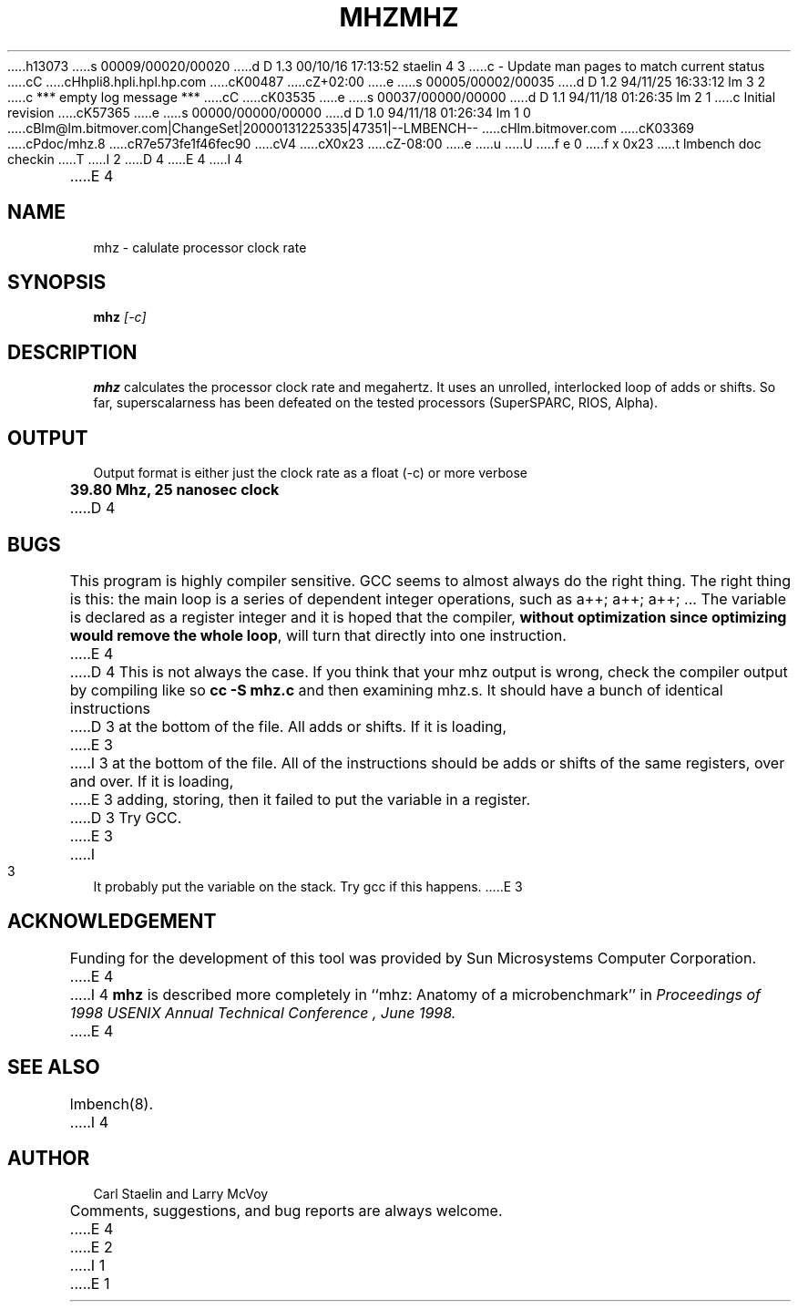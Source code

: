 h13073
s 00009/00020/00020
d D 1.3 00/10/16 17:13:52 staelin 4 3
c - Update man pages to match current status
cC
cHhpli8.hpli.hpl.hp.com
cK00487
cZ+02:00
e
s 00005/00002/00035
d D 1.2 94/11/25 16:33:12 lm 3 2
c *** empty log message ***
cC
cK03535
e
s 00037/00000/00000
d D 1.1 94/11/18 01:26:35 lm 2 1
c Initial revision
cK57365
e
s 00000/00000/00000
d D 1.0 94/11/18 01:26:34 lm 1 0
cBlm@lm.bitmover.com|ChangeSet|20000131225335|47351|--LMBENCH--
cHlm.bitmover.com
cK03369
cPdoc/mhz.8
cR7e573fe1f46fec90
cV4
cX0x23
cZ-08:00
e
u
U
f e 0
f x 0x23
t
lmbench doc checkin
T
I 2
.\" $Id$
D 4
.TH MHZ 8 "$Date$" "(c)1994 Larry McVoy" "LMBENCH"
E 4
I 4
.TH MHZ 8 "$Date$" "(c)1994-2000 Carl Staelin and Larry McVoy" "LMBENCH"
E 4
.SH NAME
mhz \- calulate processor clock rate
.SH SYNOPSIS
.B mhz
.I [-c]
.SH DESCRIPTION
.B mhz
calculates the processor clock rate and megahertz.  It uses an
unrolled, interlocked loop of adds or shifts.  So far, superscalarness
has been defeated on the tested processors (SuperSPARC, RIOS, Alpha).
.SH OUTPUT
Output format is either just the clock rate as a float (-c) or more verbose
.sp
.ft CB
39.80 Mhz, 25 nanosec clock
.ft
D 4
.SH BUGS
This program is highly compiler sensitive.  GCC seems to almost always do
the right thing.  The right thing is this: the main loop is a series of
dependent integer operations, such as \f(CWa++; a++; a++; ...\fP
The variable is declared as a register integer and it is hoped that the
compiler, \fBwithout optimization since optimizing would remove the whole
loop\fP, will turn that directly into one instruction.
E 4
.LP
D 4
This is not always the case.  If you think that your mhz output is wrong,
check the compiler output by compiling like so \f(CBcc -S mhz.c\fP and
then examining mhz.s.  It should have a bunch of identical instructions
D 3
at the bottom of the file.  All adds or shifts.  If it is loading,
E 3
I 3
at the bottom of the file.  All of the instructions should be
adds or shifts of the same registers, over and over.
If it is loading,
E 3
adding, storing, then it failed to put the variable in a register.
D 3
Try GCC.
E 3
I 3
It probably put the variable on the stack.
Try gcc if this happens.
E 3
.SH ACKNOWLEDGEMENT
Funding for the development of
this tool was provided by Sun Microsystems Computer Corporation.
E 4
I 4
.B mhz
is described more completely in ``mhz: Anatomy of a microbenchmark''
in
.I "Proceedings of 1998 USENIX Annual Technical Conference", June 1998.
E 4
.SH "SEE ALSO"
lmbench(8).
I 4
.SH "AUTHOR"
Carl Staelin and Larry McVoy
.PP
Comments, suggestions, and bug reports are always welcome.
E 4
E 2
I 1
E 1
